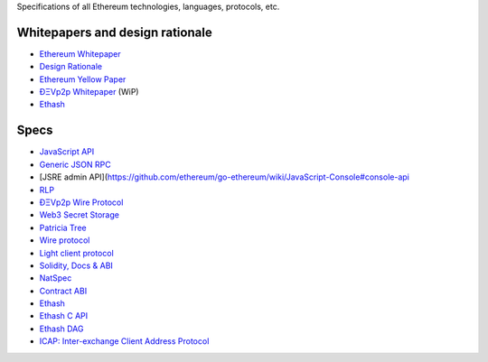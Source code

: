 Specifications of all Ethereum technologies, languages, protocols, etc.

Whitepapers and design rationale
~~~~~~~~~~~~~~~~~~~~~~~~~~~~~~~~

-  `Ethereum
   Whitepaper <https://github.com/ethereum/wiki/wiki/White-Paper>`__
-  `Design
   Rationale <https://github.com/ethereum/wiki/wiki/Design-Rationale>`__
-  `Ethereum Yellow Paper <http://gavwood.com/Paper.pdf>`__
-  `ÐΞVp2p
   Whitepaper <https://github.com/ethereum/wiki/wiki/libp2p-Whitepaper>`__
   (WiP)
-  `Ethash <https://github.com/ethereum/wiki/wiki/Ethash>`__

Specs
~~~~~

-  `JavaScript
   API <https://github.com/ethereum/wiki/wiki/JavaScript-API#a>`__
-  `Generic JSON RPC <https://github.com/ethereum/wiki/wiki/JSON-RPC>`__
-  [JSRE admin
   API](https://github.com/ethereum/go-ethereum/wiki/JavaScript-Console#console-api
-  `RLP <https://github.com/ethereum/wiki/wiki/RLP>`__
-  `ÐΞVp2p Wire
   Protocol <https://github.com/ethereum/wiki/wiki/%C3%90%CE%9EVp2p-Wire-Protocol>`__
-  `Web3 Secret
   Storage <https://github.com/ethereum/wiki/wiki/Web3-Secret-Storage-Definition>`__
-  `Patricia
   Tree <https://github.com/ethereum/wiki/wiki/Patricia-Tree>`__
-  `Wire
   protocol <https://github.com/ethereum/wiki/wiki/Ethereum-Wire-Protocol>`__
-  `Light client
   protocol <https://github.com/ethereum/wiki/wiki/Light-client-protocol>`__
-  `Solidity, Docs &
   ABI <https://github.com/ethereum/wiki/wiki/Solidity,-Docs-and-ABI>`__
-  `NatSpec <https://github.com/ethereum/wiki/wiki/Ethereum-Natural-Specification-Format>`__
-  `Contract
   ABI <https://github.com/ethereum/wiki/wiki/Ethereum-Contract-ABI>`__
-  `Ethash <https://github.com/ethereum/wiki/wiki/Ethash>`__
-  `Ethash C API <https://github.com/ethereum/wiki/wiki/Ethash-C-API>`__
-  `Ethash DAG <https://github.com/ethereum/wiki/wiki/Ethash-DAG>`__
-  `ICAP: Inter-exchange Client Address
   Protocol <https://github.com/ethereum/wiki/wiki/ICAP:-Inter-exchange-Client-Address-Protocol>`__

